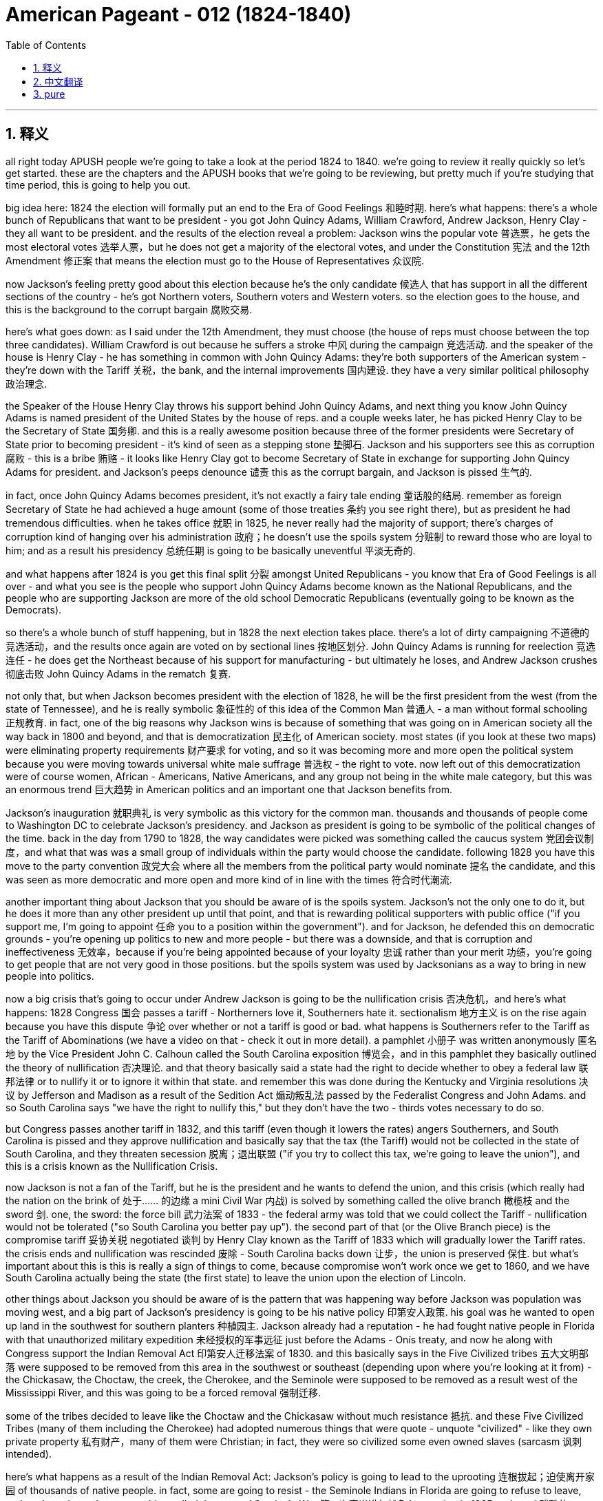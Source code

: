 
= American Pageant - 012 (1824-1840)
:toc: left
:toclevels: 3
:sectnums:
:stylesheet: myAdocCss.css

'''

== 释义
all right today APUSH people we’re going to take a look at the period 1824 to 1840. we’re going to review it really quickly so let’s get started. these are the chapters and the APUSH books that we’re going to be reviewing, but pretty much if you’re studying that time period, this is going to help you out.

big idea here: 1824 the election will formally put an end to the Era of Good Feelings 和睦时期. here’s what happens: there’s a whole bunch of Republicans that want to be president - you got John Quincy Adams, William Crawford, Andrew Jackson, Henry Clay - they all want to be president. and the results of the election reveal a problem: Jackson wins the popular vote 普选票，he gets the most electoral votes 选举人票，but he does not get a majority of the electoral votes, and under the Constitution 宪法 and the 12th Amendment 修正案 that means the election must go to the House of Representatives 众议院.

now Jackson’s feeling pretty good about this election because he’s the only candidate 候选人 that has support in all the different sections of the country - he’s got Northern voters, Southern voters and Western voters. so the election goes to the house, and this is the background to the corrupt bargain 腐败交易.

here’s what goes down: as I said under the 12th Amendment, they must choose (the house of reps must choose between the top three candidates). William Crawford is out because he suffers a stroke 中风 during the campaign 竞选活动. and the speaker of the house is Henry Clay - he has something in common with John Quincy Adams: they’re both supporters of the American system - they’re down with the Tariff 关税，the bank, and the internal improvements 国内建设. they have a very similar political philosophy 政治理念.

the Speaker of the House Henry Clay throws his support behind John Quincy Adams, and next thing you know John Quincy Adams is named president of the United States by the house of reps. and a couple weeks later, he has picked Henry Clay to be the Secretary of State 国务卿. and this is a really awesome position because three of the former presidents were Secretary of State prior to becoming president - it’s kind of seen as a stepping stone 垫脚石. Jackson and his supporters see this as corruption 腐败 - this is a bribe 贿赂 - it looks like Henry Clay got to become Secretary of State in exchange for supporting John Quincy Adams for president. and Jackson’s peeps denounce 谴责 this as the corrupt bargain, and Jackson is pissed 生气的.

in fact, once John Quincy Adams becomes president, it’s not exactly a fairy tale ending 童话般的结局. remember as foreign Secretary of State he had achieved a huge amount (some of those treaties 条约 you see right there), but as president he had tremendous difficulties. when he takes office 就职 in 1825, he never really had the majority of support; there’s charges of corruption kind of hanging over his administration 政府；he doesn’t use the spoils system 分赃制 to reward those who are loyal to him; and as a result his presidency 总统任期 is going to be basically uneventful 平淡无奇的.

and what happens after 1824 is you get this final split 分裂 amongst United Republicans - you know that Era of Good Feelings is all over - and what you see is the people who support John Quincy Adams become known as the National Republicans, and the people who are supporting Jackson are more of the old school Democratic Republicans (eventually going to be known as the Democrats).

so there’s a whole bunch of stuff happening, but in 1828 the next election takes place. there’s a lot of dirty campaigning 不道德的竞选活动，and the results once again are voted on by sectional lines 按地区划分. John Quincy Adams is running for reelection 竞选连任 - he does get the Northeast because of his support for manufacturing - but ultimately he loses, and Andrew Jackson crushes 彻底击败 John Quincy Adams in the rematch 复赛.

not only that, but when Jackson becomes president with the election of 1828, he will be the first president from the west (from the state of Tennessee), and he is really symbolic 象征性的 of this idea of the Common Man 普通人 - a man without formal schooling 正规教育. in fact, one of the big reasons why Jackson wins is because of something that was going on in American society all the way back in 1800 and beyond, and that is democratization 民主化 of American society. most states (if you look at these two maps) were eliminating property requirements 财产要求 for voting, and so it was becoming more and more open the political system because you were moving towards universal white male suffrage 普选权 - the right to vote. now left out of this democratization were of course women, African - Americans, Native Americans, and any group not being in the white male category, but this was an enormous trend 巨大趋势 in American politics and an important one that Jackson benefits from.

Jackson’s inauguration 就职典礼 is very symbolic as this victory for the common man. thousands and thousands of people come to Washington DC to celebrate Jackson’s presidency. and Jackson as president is going to be symbolic of the political changes of the time. back in the day from 1790 to 1828, the way candidates were picked was something called the caucus system 党团会议制度，and what that was was a small group of individuals within the party would choose the candidate. following 1828 you have this move to the party convention 政党大会 where all the members from the political party would nominate 提名 the candidate, and this was seen as more democratic and more open and more kind of in line with the times 符合时代潮流.

another important thing about Jackson that you should be aware of is the spoils system. Jackson’s not the only one to do it, but he does it more than any other president up until that point, and that is rewarding political supporters with public office ("if you support me, I’m going to appoint 任命 you to a position within the government"). and for Jackson, he defended this on democratic grounds - you’re opening up politics to new and more people - but there was a downside, and that is corruption and ineffectiveness 无效率，because if you’re being appointed because of your loyalty 忠诚 rather than your merit 功绩，you’re going to get people that are not very good in those positions. but the spoils system was used by Jacksonians as a way to bring in new people into politics.

now a big crisis that’s going to occur under Andrew Jackson is going to be the nullification crisis 否决危机，and here’s what happens: 1828 Congress 国会 passes a tariff - Northerners love it, Southerners hate it. sectionalism 地方主义 is on the rise again because you have this dispute 争论 over whether or not a tariff is good or bad. what happens is Southerners refer to the Tariff as the Tariff of Abominations (we have a video on that - check it out in more detail). a pamphlet 小册子 was written anonymously 匿名地 by the Vice President John C. Calhoun called the South Carolina exposition 博览会，and in this pamphlet they basically outlined the theory of nullification 否决理论. and that theory basically said a state had the right to decide whether to obey a federal law 联邦法律 or to nullify it or to ignore it within that state. and remember this was done during the Kentucky and Virginia resolutions 决议 by Jefferson and Madison as a result of the Sedition Act 煽动叛乱法 passed by the Federalist Congress and John Adams. and so South Carolina says "we have the right to nullify this," but they don’t have the two - thirds votes necessary to do so.

but Congress passes another tariff in 1832, and this tariff (even though it lowers the rates) angers Southerners, and South Carolina is pissed and they approve nullification and basically say that the tax (the Tariff) would not be collected in the state of South Carolina, and they threaten secession 脱离；退出联盟 ("if you try to collect this tax, we’re going to leave the union"), and this is a crisis known as the Nullification Crisis.

now Jackson is not a fan of the Tariff, but he is the president and he wants to defend the union, and this crisis (which really had the nation on the brink of 处于…… 的边缘 a mini Civil War 内战) is solved by something called the olive branch 橄榄枝 and the sword 剑. one, the sword: the force bill 武力法案 of 1833 - the federal army was told that we could collect the Tariff - nullification would not be tolerated ("so South Carolina you better pay up"). the second part of that (or the Olive Branch piece) is the compromise tariff 妥协关税 negotiated 谈判 by Henry Clay known as the Tariff of 1833 which will gradually lower the Tariff rates. the crisis ends and nullification was rescinded 废除 - South Carolina backs down 让步，the union is preserved 保住. but what’s important about this is this is really a sign of things to come, because compromise won’t work once we get to 1860, and we have South Carolina actually being the state (the first state) to leave the union upon the election of Lincoln.

other things about Jackson you should be aware of is the pattern that was happening way before Jackson was population was moving west, and a big part of Jackson’s presidency is going to be his native policy 印第安人政策. his goal was he wanted to open up land in the southwest for southern planters 种植园主. Jackson already had a reputation - he had fought native people in Florida with that unauthorized military expedition 未经授权的军事远征 just before the Adams - Onís treaty, and now he along with Congress support the Indian Removal Act 印第安人迁移法案 of 1830. and this basically says in the Five Civilized tribes 五大文明部落 were supposed to be removed from this area in the southwest or southeast (depending upon where you’re looking at it from) - the Chickasaw, the Choctaw, the creek, the Cherokee, and the Seminole were supposed to be removed as a result west of the Mississippi River, and this was going to be a forced removal 强制迁移.

some of the tribes decided to leave like the Choctaw and the Chickasaw without much resistance 抵抗. and these Five Civilized Tribes (many of them including the Cherokee) had adopted numerous things that were quote - unquote "civilized" - like they own private property 私有财产，many of them were Christian; in fact, they were so civilized some even owned slaves (sarcasm 讽刺 intended).

here’s what happens as a result of the Indian Removal Act: Jackson’s policy is going to lead to the uprooting 连根拔起；迫使离开家园 of thousands of native people. in fact, some are going to resist - the Seminole Indians in Florida are going to refuse to leave, and you’re going to have something called the second Seminole War 第二次塞米诺尔战争 happening in 1835 - a brutal 残酷的 war between the US Army and the Seminole native people, and eventually the Seminole will be defeated.

another important thing you should keep in mind is the Supreme Court 最高法院 actually protects the rights of one of the groups (the Cherokee Indian) in the case of Worcester versus Georgia in 1832. the court rules 裁决 that Georgia law does not apply to the Cherokee Nation 切罗基部落，and the Cherokee Nation cannot be forced to move by the US government because Georgia law doesn’t apply to them. however, famously Jackson chooses to ignore the federal Court’s decision - he famously says "John Marshall has made his decision - let him enforce 执行 it if he can." and as a result, in 1838 (after Jackson had already left office), the Trail of Tears 血泪之路 takes place - the forced removal of over 15,000 Cherokee Native people west of the Mississippi to Oklahoma territory. thousands of Cherokee will die during this horrific 可怕的 event in our American past.

another thing to keep in mind is what happens with the bank in Andrew Jackson. in 1816, remember the US Congress under the American system gave the bank of the United States another 20 - year charter 特许状，and it wasn’t due to expire 到期 until 1836. but Henry Clay decides that he’s going to bring this issue up in the election of 1832 by approving it a little early - he wants to make this bank issue an issue that Andrew Jackson has to deal with.

now Jackson in 1832 decides to veto 否决 the recharter 重新颁发特许状 of the Second Bank of the United States, and some in Congress accuse 指责 him of exercising too much power. now what ends up happening is recall in 1819 the Supreme Court had ruled that the National Bank was constitutional 合宪的 in the famous Supreme Court case McCulloch versus Maryland. not only that, but Jackson’s veto of the bank was seen by many of his opponents as another veto, and he was seen by some his critics as vetoing excessively 过度地 and abusing executive power 滥用行政权力. and a little fun fact is Andrew Jackson had vetoed more times than all the other previous presidents combined.

so he vetoes the bank, and in 1832 Henry Clay goes down in defeat 失败 in the presidential election - Andrew Jackson wins. and Jackson, not content with letting the bank just exist as is, he decides he’s going to destroy the bank prior to 1836, and he does so by ordering the withdrawal 撤回 of federal funds 联邦资金 from the bank in 1833, and he actually puts these federal funds into what are called pet banks 受宠银行 - banks or State Banks that were loyal to the Democratic party (hence 因此 the name pet banks).

the head of the bank (a guy by the name of Nicholas Biddle) calls in the loans 收回贷款 that were due to the Federal National Bank, and this causes all sorts of widespread economic uncertainty 不确定性，panic 恐慌，and the economy basically collapses 崩溃. in fact, they try to kind of calm the situation down because in 1836 the specie circular 硬币通告 is issued which requires that public land be purchased with gold or silver (so - called hard currency 硬通货). however, it’s too little too late because in 1837 (after Jackson’s out of office) you have the panic of 1837, and it’s caused by a whole bunch of factors: over - speculation 过度投机 in Western lands, the bank battle, the specie circular, and the economy just goes into the toilet. and Jackson’s treatment and his bank policies are often times seen as a contributing factor 促成因素 to this panic.

unfortunately for Martin Van Buren, he gets elected in 1836. he’s running against the Whig party 辉格党 (the opposition party 反对党 to Andrew Jackson). you’ll see the Whigs - they run way too many people in 1836. Martin Van Buren becomes the president, and unfortunately he’ll get the really bad nickname (not only is he Wolverine’s Dad) but he is called Martin Van Ruin because as soon as he takes office, the whole panic in the economy goes into a tailspin 急剧下降.

there are new political parties that are forming. recall the Democrats: they believe in a small national government; they’re more in line with 与…… 一致 the old school Democratic Republicans; they basically believe the federal government should stay out of economic affairs (no tariffs, no banks, things of that nature); they also believe the federal government should stay out of social issues; and of course their strength is mainly going to be in the South, the west, and amongst workers in urban areas.

the new party that forms are the Whigs, and they’re kind of similar to the Federalist or the national Republicans - they favor a strong central government (so people like Henry Clay); they believe in the American system (internal improvements, the bank, and tariffs); and they tended to support some of the moral reform movements (the prohibition 禁止 of liquor 酒，the support for public schooling, and things like this). their support tended to be in areas in New England amongst Protestants 新教徒 and religious people and so on. so you have this second party system 第二政党体系，and you could see that being developed on this chart right here. some major events, and the Democrats and the Whigs are going to be the two top dogs 最重要的人物或团体 in the 1830s, and the Whigs really are the opposition party to Andrew Jackson’s policies.

one last thing before we head out: Mexico wins its independence 独立 from Spain in 1821, and basically Mexico (the Mexican Government) gives a bunch of land to a lot of Americans who start coming into Texas. one of the famous ones was a guy by the name of Stephen Austin - he’s given huge amounts of land in what is today modern Texas. there were a couple of rules: one, you had to become Catholic, and you had to follow Mexican law. the problem is so many Americans are coming in with their slaves, and Mexico decides in 1830 to put restrictions 限制 on further immigration 移民. they also decide to outlaw 宣布…… 不合法 slavery, and this angers those white people (those Americans) that are now in Texas.

as a result, in 1836 (as a result of this - you know, Mexico trying to control Texas and the Texans not wanting to be controlled), in 1836 Texas declares its independence from Mexico. not wanting to allow them to leave, Santa Anna sends 6,000 troops 军队 into Texas to basically regulate 管制 and stop this independence movement from being successful. of course you have very famous moments like the 13 - day siege 围攻 at the Alamo where 200 Texans are eventually killed after fighting bravely by the Mexican Army. and while that is taking place, Sam Houston (the hero of the Texas movement for independence) wins a decisive battle 决定性战役 at the Battle of San Jacinto.


now what ends up happening is this causes a major issue 重大问题 because Texas decides when it’s the Lone Star Republic (it’s its own nation) in 1836. Santa Anna rejects 拒绝 the treaty 条约 that he was forced to sign - he says "no I don’t agree that Texas is independent." in fact, Texas in 1837 is recognized 承认 by Andrew Jackson just as he’s about to leave office - he says "yes we recognize the Republic of Texas." the problem that arises though is that Texas wants admission 加入 into the union, and nobody wants to be the one to take this issue on because this is a contentious 有争议的 issue because if Texas gets added to the union, would this be another slave state? and the answer is it would, and Northerners were not going to have this. so the issue of Texas is going to be sidestepped 回避 by many presidents because of the issue of slavery. to be continued.

one last thing before we close out: in 1840 you do get the first Whig president elected. the war hero (the Battle of Tippecanoe) William Henry Harrison runs for the presidency. he’s battling Martin Van Buren (Wolverine’s dad), and what ends up happening is you have the very famous Log Cabin campaign 小木屋竞选活动 where William Henry Harrison adopts this kind of symbolism 象征意义 of the log cabin 小木屋 and hard cider 苹果酒 (you know, these are the symbols of his campaign) because he wants to appeal to the masses 吸引大众. and this was not really based upon any reality, but it works, and in 1840 William Henry Harrison is elected as the oldest man up until that point to take the presidency (68 years old back then), and he dies 32 days after taking office being our shortest - termed president 任期最短的总统 ever.

that’s going to close us out. make sure you subscribe to Joe productions for more quick APUSH review videos. thanks for watching, click like, and have a good day. peace.


'''


== 中文翻译


好的，各位APUSH的同学们，今天我们要回顾1824年至1840年这段时期。我们将快速地进行回顾，让我们开始吧。这些是我们即将回顾的章节和APUSH书籍，但如果你正在学习那个时期，这会对你有所帮助。

核心思想：1824年的选举将正式结束“美好时代”。事情是这样的：一大堆共和党人都想当总统——有约翰·昆西·亚当斯、威廉·克劳福德、安德鲁·杰克逊、亨利·克莱——他们都想当总统。选举结果揭示了一个问题：杰克逊赢得了普选票，他获得了最多的选举人票，但他没有获得多数选举人票，根据宪法和第十二修正案，这意味着选举必须交给众议院决定。

现在杰克逊对这次选举感觉相当好，因为他是唯一一位在全国各个地区都获得支持的候选人——他拥有北方选民、南方选民和西部选民的支持。因此，选举进入众议院，这就引出了“腐败交易”的背景。

事情是这样的：正如我所说，根据第十二修正案，众议院必须在前三名候选人中做出选择。威廉·克劳福德在竞选期间中风，出局了。众议院议长是亨利·克莱——他和约翰·昆西·亚当斯有一个共同点：他们都是“美国体系”的支持者——他们赞成关税、银行和国内改善。他们有着非常相似的政治理念。

众议院议长亨利·克莱转而支持约翰·昆西·亚当斯，接下来发生的事情是，约翰·昆西·亚当斯被众议院任命为美国总统。几周后，他选择了亨利·克莱担任国务卿。这是一个非常重要的职位，因为之前的三位总统在成为总统之前都曾担任国务卿——这被视为一种晋升的阶梯。杰克逊和他的支持者认为这是腐败——这是贿赂——看起来亨利·克莱为了支持约翰·昆西·亚当斯当选总统而获得了国务卿的职位。杰克逊的支持者谴责这是“腐败交易”，杰克逊非常生气。

事实上，约翰·昆西·亚当斯成为总统后，事情并不像童话故事那样美好。记住，作为外交国务卿，他取得了巨大的成就（你可以在那里看到一些条约），但作为总统，他面临着巨大的困难。1825年他上任时，从未真正获得多数支持；关于腐败的指控一直困扰着他的政府；他没有使用“分赃制度”来奖励那些忠于他的人；结果，他的总统任期基本上毫无建树。

1824年后发生的事情是，统一的共和党人最终分裂了——你知道“美好时代”已经结束了——你看到的是那些支持约翰·昆西·亚当斯的人被称为国民共和党人，而那些支持杰克逊的人更像是老派的民主共和党人（最终被称为民主党人）。

发生了很多事情，但在1828年举行了下一次选举。竞选活动非常肮脏，选举结果再次按地区划分投票。约翰·昆西·亚当斯竞选连任——由于他对制造业的支持，他确实赢得了东北部——但最终他输了，安德鲁·杰克逊在重赛中击败了约翰·昆西·亚当斯。

不仅如此，当杰克逊在1828年当选总统时，他将是第一位来自西部（田纳西州）的总统，他真正象征着“平民”的思想——一个没有受过正规教育的人。事实上，杰克逊获胜的主要原因之一是美国社会早在1800年及以后就一直在发生的事情，那就是美国社会的民主化。大多数州（如果你看看这两张地图）都在取消投票的财产要求，因此政治体系变得越来越开放，因为你正朝着普遍白人男性普选权——投票权——迈进。当然，妇女、非裔美国人、美洲原住民以及任何不属于白人男性类别的群体都被排除在这种民主化进程之外，但这仍然是美国政治中一个巨大的趋势，也是杰克逊从中受益的重要因素。

杰克逊的就职典礼象征着平民的胜利。成千上万的人来到华盛顿特区庆祝杰克逊就任总统。而作为总统的杰克逊将象征着当时的政治变革。在1790年至1828年期间，候选人的挑选方式被称为“核心小组制度”，即党内一小群人会选择候选人。1828年后，你看到了向政党代表大会的转变，所有政党的成员都会提名候选人，这被认为更民主、更开放、更符合时代潮流。

关于杰克逊，你应该了解的另一个重要的事情是“分赃制度”。杰克逊不是唯一使用这种制度的人，但他比之前的任何一位总统都更频繁地使用它，那就是用公职奖励政治支持者（“如果你支持我，我将任命你担任政府内的职位”）。对于杰克逊来说，他从民主的角度为这种制度辩护——你正在向更多新人开放政治——但它也有缺点，那就是腐败和效率低下，因为如果你是因为忠诚而不是因为才能而被任命，你就会得到那些不太适合这些职位的人。但杰克逊的支持者使用“分赃制度”作为将新人引入政治的一种方式。

现在，安德鲁·杰克逊执政时期将发生一场重大危机，那就是“废除危机”，事情是这样的：1828年国会通过了一项关税——北方人喜欢它，南方人讨厌它。地区主义再次抬头，因为你对关税的好坏存在争议。结果是南方人将这项关税称为“可憎关税”（我们有一个关于此的视频——查看更多细节）。副总统约翰·C·卡尔霍恩匿名撰写了一本名为《南卡罗来纳博览会》的小册子，在这本小册子中，他们基本上概述了“废除论”的理论。该理论基本上认为，一个州有权决定是否遵守联邦法律，或者在该州境内废除或无视该法律。记住，在联邦党控制的国会和约翰·亚当斯通过《煽动叛乱法案》后，杰斐逊和麦迪逊在肯塔基和弗吉尼亚决议中也曾这样做过。因此，南卡罗来纳州说“我们有权废除它”，但他们没有获得必要的三分之二的票数来这样做。

但国会在1832年又通过了一项关税，这项关税（尽管降低了税率）激怒了南方人，南卡罗来纳州非常生气，他们批准了废除论，并基本上表示这项税（关税）不会在南卡罗来纳州征收，他们威胁要脱离联邦（“如果你试图征收这项税，我们将离开联邦”），这就是被称为“废除危机”的危机。

现在，杰克逊并不喜欢关税，但他毕竟是总统，他想捍卫联邦，而这场危机（实际上使国家处于一场小型内战的边缘）通过所谓的“橄榄枝与剑”得以解决。第一，剑：1833年的《武力法案》——联邦军队被告知他们可以征收关税——废除论不会被容忍（“所以南卡罗来纳州你最好付钱”）。第二部分（或橄榄枝部分）是由亨利·克莱谈判达成的1833年妥协性关税，该关税将逐步降低关税税率。危机结束，废除论被撤销——南卡罗来纳州退缩了，联邦得以保存。但重要的是，这实际上是未来局势的一个预兆，因为一旦我们到了1860年，妥协将不再奏效，而南卡罗来纳州实际上将成为林肯当选后第一个脱离联邦的州。

关于杰克逊，你应该了解的其他事情是，早在杰克逊之前就出现了一种人口向西迁移的趋势，而杰克逊总统任期的一个重要部分将是他的印第安人政策。他的目标是想为南方种植园主开放西南部的土地。杰克逊已经有了一个名声——在《亚当斯-奥尼斯条约》签署之前，他曾在那次未经授权的军事远征中在佛罗里达与印第安人作战，现在他和国会都支持1830年的《印第安人迁移法案》。该法案基本上规定，西南或东南（取决于你从哪个角度看）地区的五个文明部落——奇克索人、乔克托人、克里克人、切罗基人和塞米诺尔人——应该被强制迁移到密西西比河以西地区。

一些部落，如乔克托人和奇克索人，几乎没有抵抗就决定离开了。而这些五个文明部落（包括许多切罗基人）已经采纳了许多所谓的“文明”的东西——比如他们拥有私有财产，他们中的许多人是基督徒；事实上，他们非常文明，有些人甚至拥有奴隶（讽刺意味）。

以下是《印第安人迁移法案》的结果：杰克逊的政策将导致成千上万印第安人的流离失所。事实上，有些人会抵抗——佛罗里达的塞米诺尔印第安人拒绝离开，你将在1835年看到第二次塞米诺尔战争——美国军队和塞米诺尔印第安人之间的一场残酷的战争，最终塞米诺尔人将被击败。

你应该记住的另一个重要的事情是，最高法院在1832年的伍斯特诉佐治亚州案中实际上保护了一个群体（切罗基印第安人）的权利。法院裁定佐治亚州的法律不适用于切罗基民族，切罗基民族不能被美国政府强迫迁移，因为佐治亚州的法律不适用于他们。然而，众所周知，杰克逊选择无视联邦法院的裁决——他著名地说“约翰·马歇尔已经做出了他的决定——如果他能执行，就让他执行吧”。结果，在1838年（在杰克逊已经离任后），发生了“血泪之路”——超过15000名切罗基印第安人被强行迁移到密西西比河以西的俄克拉荷马领地。成千上万的切罗基人在我们美国历史上这一可怕的事件中丧生。

另一件需要记住的事情是安德鲁·杰克逊时期银行的遭遇。回想一下，在1816年，美国国会在“美国体系”下给予美国银行又一个20年的特许权，该特许权直到1836年才到期。但亨利·克莱决定在1832年的选举中通过提前批准来提出这个问题——他想让银行问题成为安德鲁·杰克逊必须处理的问题。

现在，杰克逊在1832年决定否决美国第二银行的重新特许，国会中的一些人指责他滥用权力。最终发生的事情是，回想一下，在1819年，最高法院在著名的麦卡洛克诉马里兰州案中裁定国家银行符合宪法。不仅如此，杰克逊对银行的否决被他的许多反对者视为又一次否决，一些批评家认为他过度否决并滥用行政权力。一个小趣闻是，安德鲁·杰克逊的否决次数比之前所有总统的总和还要多。

因此，他否决了银行，1832年，亨利·克莱在总统选举中落败——安德鲁·杰克逊获胜。杰克逊并不满足于让银行继续存在，他决定在1836年之前摧毁银行，他通过在1833年下令从银行提取联邦资金来实现这一目标，他实际上将这些联邦资金存入所谓的“宠物银行”——忠于民主党的银行或州银行（因此得名“宠物银行”）。

银行的负责人（一个名叫尼古拉斯·比德尔的人）催收联邦国家银行到期的贷款，这导致了各种各样的广泛的经济不确定性、恐慌，经济基本上崩溃了。事实上，他们试图通过在1836年发布“硬币通令”来缓解局势，该通令要求公共土地必须用黄金或白银（所谓的硬通货）购买。然而，这为时已晚，因为在1837年（杰克逊离任后），发生了1837年的经济恐慌，这由多种因素造成：西部土地的过度投机、银行之战、“硬币通令”，以及经济彻底崩溃。杰克逊对待银行的方式和他的银行政策通常被认为是导致这次恐慌的一个因素。

不幸的是，马丁·范布伦在1836年当选总统。他与辉格党（安德鲁·杰克逊的反对党）竞争。你会看到辉格党在1836年推出了太多候选人。马丁·范布伦成为总统，不幸的是，他得到了一个非常糟糕的绰号（他不仅是金刚狼的父亲），他还被称为“马丁·范毁灭”，因为他一上任，整个经济恐慌就急剧恶化。

新的政党正在形成。回想一下民主党：他们信奉小政府；他们更符合老派民主共和党的思想；他们基本上认为联邦政府应该不干预经济事务（没有关税，没有银行，诸如此类）；他们还认为联邦政府应该不干预社会问题；当然，他们的主要力量将来自南方、西部和城市地区的工人。

新成立的政党是辉格党，他们有点类似于联邦党或国民共和党——他们赞成强大的中央政府（比如亨利·克莱这样的人）；他们信奉“美国体系”（国内改善、银行和关税）；他们倾向于支持一些道德改革运动（禁酒、支持公立学校等）。他们的支持者倾向于来自新英格兰地区的清教徒和宗教人士等等。因此，你看到了这个第二政党体系，你可以在右边的图表中看到它的发展。一些重大事件，民主党和辉格党将在1830年代成为两大主要政党，辉格党实际上是安德鲁·杰克逊政策的反对党。

在我们结束之前最后一件事：墨西哥于1821年赢得独立于西班牙，基本上墨西哥（墨西哥政府）将大量土地给予开始进入德克萨斯州的许多美国人。其中一位著名的人物名叫斯蒂芬·奥斯汀——他在今天的现代德克萨斯州获得了大量的土地。有一些规定：第一，你必须成为天主教徒，并且必须遵守墨西哥法律。问题是如此多的美国人带着他们的奴隶涌入，墨西哥在1830年决定限制进一步的移民。他们还决定取缔奴隶制，这激怒了那些现在在德克萨斯州的白人（那些美国人）。

结果，在1836年（由于这个——你知道，墨西哥试图控制德克萨斯，而德克萨斯人不想被控制），在1836年，德克萨斯宣布独立于墨西哥。不希望允许他们离开，桑塔·安纳派遣了6000名士兵进入德克萨斯，基本上是为了管理和阻止这场独立运动取得成功。当然，你有很多著名的时刻，比如阿拉莫的13天围攻，200名德克萨斯人在英勇抵抗墨西哥军队后最终被杀。与此同时，山姆·休斯顿（德克萨斯独立运动的英雄）在圣哈辛托战役中赢得了一场决定性的胜利。

现在发生的事情是，这导致了一个重大问题，因为德克萨斯在1836年决定成为孤星共和国（它是一个独立的国家）。桑塔·安纳拒绝了他被迫签署的条约——他说“不，我不同意德克萨斯是独立的”。事实上，德克萨斯在1837年被即将离任的安德鲁·杰克逊承认——他说“是的，我们承认德克萨斯共和国”。然而，出现的问题是德克萨斯希望加入联邦，但没有人愿意承担这个问题，因为这是一个有争议的问题，因为如果德克萨斯加入联邦，它会成为另一个蓄奴州吗？答案是肯定的，北方人不会同意这一点。因此，由于奴隶制问题，许多总统都回避了德克萨斯问题。未完待续。

在我们结束之前最后一件事：在1840年，你确实看到了第一位辉格党总统当选。战争英雄（蒂珀卡努战役）威廉·亨利·哈里森竞选总统。他与马丁·范布伦（金刚狼的父亲）竞争，结果是，你看到了非常著名的“小木屋竞选”，威廉·亨利·哈里森采用了小木屋和烈性苹果酒的象征意义（你知道，这些是他竞选的象征），因为他想吸引大众。这实际上并非基于任何现实，但它奏效了，1840年，威廉·亨利·哈里森当选为当时最年长的总统（当时68岁），他在上任32天后去世，成为我们历史上任期最短的总统。

我们就此结束。请务必订阅乔氏出品，获取更多快速的APUSH复习视频。感谢观看，请点赞，祝你有个美好的一天。再见。

'''


== pure


all right today APUSH people we're
going to take a look at the period 1824
to 1840. we're going to review it really
quickly so let's get started. these are
the chapters and the APUSH books that
we're going to be reviewing, but pretty
much if you're studying that time period,
this is going to help you out.

big idea
here: 1824 the election will formally put
an end to the Era of Good Feelings.
here's what happens: there's a whole
bunch of Republicans that want to be
president - you got John Quincy Adams,
William Crawford, Andrew Jackson, Henry
Clay - they all want to be president. and
the results of the election reveal a
problem: Jackson wins the popular vote, he
gets the most electoral votes, but he
does not get a majority of the electoral
votes, and under the Constitution and the
12th Amendment that means the election
must go to the House of
Representatives.

now Jackson's feeling
pretty good about this election because
he's the only candidate that has support
in all the different sections of the
country - he's got Northern voters,
Southern voters and Western voters. so
the election goes to the house, and this
is the background to the corrupt bargain.

here's what goes down: as I said under
the 12th Amendment, they must choose (the
house of reps must choose between the
top three candidates). William Crawford is
out because he suffers a stroke during
the campaign. and the speaker of the
house is Henry Clay - he has something in
common with John Quincy Adams: they're
both supporters of the American system -
they're down with the Tariff, the bank,
and the internal improvements. they have
a very similar political philosophy.

the Speaker of the House Henry Clay
throws his support behind John Quincy
Adams, and next thing you know John
Quincy Adams is named president of the
United States by the house of reps. and a
couple weeks later, he has picked Henry
Clay to be the Secretary of
State. and this is a really awesome
position because three of the former
presidents were Secretary of State prior
to becoming president - it's kind of seen
as a stepping stone. Jackson and his
supporters see this as corruption - this
is a bribe - it looks like Henry Clay got
to become Secretary of State in exchange
for supporting John Quincy Adams for
president. and Jackson's peeps denounce
this as the corrupt bargain, and Jackson
is pissed.

in fact, once John Quincy Adams
becomes president, it's not exactly a
fairy tale ending. remember as foreign
Secretary of State he had achieved a
huge amount (some of those treaties you
see right there), but as president he had
tremendous difficulties. when he takes
office in 1825, he never really had the
majority of support; there's charges of
corruption kind of hanging over his
administration; he doesn't use the spoils
system to reward those who are loyal to
him; and as a result his presidency is
going to be basically uneventful.

and
what happens after 1824 is you get this
final split amongst United Republicans -
you know that Era of Good Feelings is
all over - and what you see is the people
who support John Quincy Adams become
known as the National Republicans, and
the people who are supporting Jackson
are more of the old school Democratic
Republicans (eventually going to be known
as the
Democrats).

so there's a whole bunch of
stuff happening, but in 1828 the next
election takes place. there's a lot of
dirty campaigning, and the results once
again are voted on by sectional lines.
John Quincy Adams is running for
reelection - he does get the Northeast
because of his support for manufacturing
- but ultimately he loses, and Andrew
Jackson crushes John Quincy Adams in the
rematch.

not only that, but when Jackson
becomes president with the election of
1828, he will be the first president from
the west (from the state of Tennessee), and
he is really symbolic of this idea of
the Common Man - a man without formal
schooling. in fact, one of the big reasons
why Jackson wins is because of something
that was going on in American society
all the way back in 1800 and beyond, and
that is democratization of American
society. most states (if you look at these
two maps) were eliminating property
requirements for voting, and so it was
becoming more and more open the
political system because you were moving
towards universal white male suffrage -
the right to vote. now left out of this
democratization were of course women,
African-Americans, Native Americans, and
any group not being in the white male
category, but this was an enormous trend
in American politics and an important
one that Jackson benefits from.

Jackson's inauguration is very symbolic
as this victory for the common man.
thousands and thousands of people come
to Washington DC to celebrate Jackson's
presidency. and Jackson as president is
going to be symbolic of the political
changes of the time. back in the day from
1790 to 1828, the way candidates were
picked was something called the caucus
system, and what that was was a small
group of individuals within the party
would choose the candidate. following
1828 you have this move to the party
convention where all the members from
the political party would nominate the
candidate, and this was seen as more
democratic and more open and more kind
of in line with the times.

another
important thing about Jackson that you
should be aware of is the spoils system.
Jackson's not the only one to do it, but
he does it more than any other president
up until that point, and that is
rewarding political supporters with
public office ("if you support me, I'm
going to appoint you to a position
within the government"). and for Jackson, he
defended this on democratic grounds -
you're opening up politics to new and
more people - but there was a downside, and
that is corruption and ineffectiveness,
because if you're being appointed
because of your loyalty rather than your
merit, you're going to get people that
are not very good in those positions. but
the spoils system was used by Jacksonians
as a way to bring in new people into
politics.

now a big crisis that's going
to occur under Andrew Jackson is going
to be the nullification crisis, and
here's what happens: 1828 Congress passes
a tariff - Northerners love it, Southerners
hate it. sectionalism is on the rise
again because you have this dispute over
whether or not a tariff is good or bad.
what happens is Southerners refer to the
Tariff as the Tariff of Abominations (we
have a video on that - check it out in
more detail). a pamphlet was written
anonymously by the Vice President John C.
Calhoun called the South Carolina
exposition, and in this pamphlet they
basically outlined the theory of
nullification. and that theory basically
said a state had the right to decide
whether to obey a federal law or to
nullify it or to ignore it within that
state. and remember this was done during
the Kentucky and Virginia resolutions by
Jefferson and Madison as a result of the
Sedition Act passed by the Federalist
Congress and John Adams. and so South
Carolina says "we have the right to
nullify this," but they don't have the
two-thirds votes necessary to do so.

but
Congress passes another tariff in
1832, and this tariff (even though it
lowers the rates) angers Southerners, and
South Carolina is pissed and they
approve
nullification and basically say that the
tax (the Tariff) would not be collected in
the state of South Carolina, and they
threaten secession ("if you try to
collect this tax, we're going to leave
the union"), and this is a crisis known as
the Nullification Crisis.

now Jackson is
not a fan of the Tariff, but he is the
president and he wants to defend
the union, and this crisis (which really
had the nation on the brink of a mini
Civil War) is solved by something called
the olive branch and the sword. one, the
sword: the force bill of 1833 - the federal
army was told that we could collect the
Tariff - nullification would not be
tolerated ("so South Carolina you better
pay up"). the second part of that (or the
Olive Branch piece) is the compromise
tariff negotiated by Henry Clay known as
the Tariff of 1833 which will
gradually lower the Tariff rates. the
crisis ends and nullification was rescinded
- South Carolina backs down, the
union is preserved. but what's important
about this is this is really a sign of
things to come, because compromise won't
work once we get to 1860, and we have
South Carolina actually being the state
(the first state) to leave the union upon
the election of Lincoln.

other things
about Jackson you should be aware of is
the pattern that was happening way
before Jackson was population was moving
west, and a big part of Jackson's
presidency is going to be his native
policy. his goal was he wanted to open up
land in the southwest for southern
planters. Jackson already had a
reputation - he had fought native people
in Florida with that unauthorized
military expedition just before the
Adams-Onís treaty, and now he along with
Congress support the Indian Removal Act
of 1830. and this basically says in the
Five Civilized tribes were supposed to
be removed from this area in the
southwest or southeast (depending upon
where you're looking at it from) - the
Chickasaw, the Choctaw, the creek, the
Cherokee, and the Seminole were supposed to
be removed as a result west of the
Mississippi River, and this was going to
be a forced removal.

some of the tribes
decided to leave like the Choctaw and the
Chickasaw without much resistance. and
these Five Civilized Tribes (many of them
including the Cherokee) had adopted
numerous things that were quote-unquote
"civilized" - like they own private property,
many of them were Christian; in fact, they
were so civilized some even owned slaves
(sarcasm intended).

here's what happens as
a result of the Indian Removal Act:
Jackson's policy is going to lead to the
uprooting of thousands of native people.
in fact, some are going to resist - the
Seminole Indians in Florida are going to
refuse to leave, and you're going to have
something called the second Seminole War
happening in 1835 - a brutal war
between the US Army and the Seminole native
people, and eventually the Seminole will be
defeated.

another important thing you
should keep in mind is the Supreme Court
actually protects the rights of one of
the groups (the Cherokee Indian) in the
case of Worcester versus Georgia in
1832. the court rules that Georgia law
does not apply to the Cherokee Nation,
and the Cherokee Nation cannot be forced
to move by the US government because
Georgia law doesn't apply to them.
however, famously Jackson chooses to
ignore the federal Court's decision - he
famously says "John Marshall has made his
decision - let him enforce it if he can."
and as a result, in 1838 (after Jackson
had already left office), the Trail of
Tears takes place - the forced removal of
over 15,000 Cherokee Native people west
of the Mississippi to Oklahoma
territory. thousands of Cherokee will die
during this horrific event in our
American past.

another thing to keep in
mind is what happens with the bank in
Andrew Jackson. in 1816, remember the US
Congress under the American system gave
the bank of the United States another
20-year charter, and it wasn't due to
expire until 1836. but Henry Clay decides
that he's going to bring this issue up
in the election of 1832 by approving it
a little early - he wants to make this
bank issue an issue that Andrew Jackson
has to deal with.

now Jackson in 1832
decides to veto the recharter of the
Second Bank of the United States, and
some in Congress accuse him of
exercising too much power. now what ends
up happening is recall in 1819 the
Supreme Court had ruled that the
National Bank was constitutional in the
famous Supreme Court case McCulloch versus
Maryland. not only that, but Jackson's
veto of the bank was seen by many of his
opponents as another veto, and he was
seen by some his critics as vetoing
excessively and abusing executive power.
and a little fun fact is Andrew Jackson
had vetoed more times than all the other
previous presidents combined.

so he vetoes
the bank, and in 1832 Henry Clay goes
down in defeat in the presidential
election - Andrew Jackson wins. and Jackson,
not content with letting the bank just
exist as is, he decides he's going to
destroy the bank prior to 1836, and he
does so by ordering the withdrawal of federal funds from the bank in
1833, and he actually puts these federal
funds into what are called pet banks -
banks or State Banks that were loyal to
the Democratic party (hence the name pet
banks).

the head of the bank (a guy by the
name of Nicholas Biddle) calls in the loans
that were due to the Federal National
Bank, and this causes all sorts of
widespread economic uncertainty, panic,
and the economy basically collapses. in
fact, they try to kind of calm the
situation down because in 1836 the
specie circular is issued which
requires that public land be purchased
with gold or silver (so-called hard
currency). however, it's too little too
late because in 1837 (after Jackson's out
of office) you have the panic of 1837, and
it's caused by a whole bunch of factors:
over-speculation in Western lands, the bank
battle, the specie circular, and the
economy just goes into the toilet. and
Jackson's treatment and his bank
policies are often times seen as a
contributing factor to this panic.

unfortunately for Martin Van Buren, he
gets elected in 1836. he's running
against the Whig party (the opposition
party to Andrew Jackson). you'll see the
Whigs - they run way too many people in
1836. Martin Van Buren becomes the
president, and unfortunately he'll get
the really bad nickname (not only is he
Wolverine's Dad) but he is called Martin
Van Ruin because as soon as he takes
office, the whole panic in the economy
goes into a tailspin.

there are new political parties
that are forming. recall the Democrats:
they believe in a small national
government; they're more in line with the
old school Democratic Republicans; they
basically believe the federal government
should stay out of economic affairs (no
tariffs, no banks, things of that nature);
they also believe the federal government
should stay out of social issues; and of
course their strength is mainly going to
be in the South, the west, and amongst
workers in urban areas.

the new party
that forms are the Whigs, and they're kind
of similar to the Federalist or the
national Republicans - they favor a strong
central government (so people like Henry
Clay); they believe in the American system
(internal improvements, the bank, and
tariffs); and they tended to support some
of the moral reform movements (the
prohibition of liquor, the support for
public schooling, and things like this).
their support tended to be in areas in
New England amongst Protestants and
religious people and so on. so you have
this second party system, and you could
see that being developed on this chart
right here. some major events, and the
Democrats and the Whigs are going to be
the two top dogs in the 1830s, and the
Whigs really are the opposition party to
Andrew Jackson's
policies.

one last thing before we head
out: Mexico wins its independence from
Spain in 1821, and basically Mexico
(the Mexican Government) gives a bunch of
land to a lot of Americans who start
coming into Texas. one of the famous ones
was a guy by the name of Stephen Austin -
he's given huge amounts of land in what
is today modern Texas. there were a
couple of rules: one, you had to become
Catholic, and you had to follow Mexican
law. the problem is so many Americans are
coming in with their slaves, and Mexico
decides in 1830 to put restrictions on
further immigration. they also decide to
outlaw slavery, and this angers those
white people (those Americans) that are
now in
Texas.

as a result, in 1836 (as a result of
this - you know, Mexico trying to control
Texas and the Texans not wanting to be
controlled), in 1836 Texas declares its
independence from Mexico. not wanting to
allow them to leave, Santa Anna sends
6,000 troops into Texas to basically
regulate and stop this independence
movement from being successful. of course
you have very famous moments like the
13-day siege at the Alamo where 200
Texans are eventually killed after
fighting bravely by the Mexican Army. and
while that is taking place, Sam
Houston (the hero of the Texas movement
for independence) wins a decisive battle
at the Battle of San
Jacinto.

now what ends up happening is this
causes a major issue because Texas
decides when it's the Lone Star Republic
(it's its own nation) in
1836. Santa Anna rejects the treaty
that he was forced to sign - he says "no I
don't agree that Texas is independent." in
fact, Texas in 1837 is recognized by
Andrew Jackson just as he's about to
leave office - he says "yes we recognize
the Republic of Texas." the problem that
arises though is that Texas wants
admission into the union, and nobody
wants to be the one to take this issue
on because this is a contentious issue
because if Texas gets added to the union,
would this be another slave state? and the
answer is it would, and Northerners were
not going to have this. so the issue of
Texas is going to be sidestepped by many
presidents because of the issue of
slavery. to be continued.

one last thing
before we close out: in 1840 you do get
the first Whig president elected. the war
hero (the Battle of Tippecanoe) William Henry
Harrison runs for the presidency. he's
battling Martin Van Buren (Wolverine's
dad), and what ends up happening is you
have the very famous Log Cabin campaign
where William Henry Harrison adopts this
kind of symbolism of the log cabin and
hard cider (you know, these are the
symbols of his campaign) because he
wants to appeal to the masses. and this
was not really based upon any reality,
but it works, and in 1840 William Henry
Harrison is elected as the oldest man up
until that point to take the presidency
(68 years old back then), and he dies 32
days after taking office being our
shortest-termed president ever.

that's
going to close us out. make sure you
subscribe to Joe productions for more
quick APUSH review videos. thanks for
watching, click like, and have a good day.
peace.

'''
